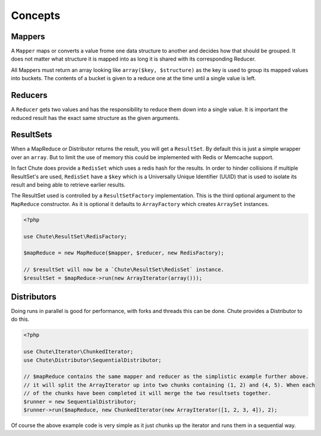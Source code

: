 Concepts
========

Mappers
-------

A ``Mapper`` maps or converts a value frome one data structure to another and decides how that should be grouped.
It does not matter what structure it is mapped into as long it is shared with its corresponding Reducer.

All Mappers must return an array looking like ``array($key, $structure)`` as the key is used to group its mapped
values into buckets. The contents of a bucket is given to a reduce one at the time until a single value is left.

Reducers
--------

A ``Reducer`` gets two values and has the responsibility to reduce them down into a single value. It is important
the reduced result has the exact same structure as the given arguments.

ResultSets
----------

When a MapReduce or Distributor returns the result, you will get a ``ResultSet``. By default this is just
a simple wrapper over an ``array``. But to limit the use of memory this could be implemented with Redis or Memcache
support.

In fact Chute does provide a ``RedisSet`` which uses a redis hash for the results. In order to hinder collisions if
multiple ResultSet's are used, ``RedisSet`` have a ``$key`` which is a Universally Unique Identifier (UUID) that is
used to isolate its result and being able to retrieve earlier results.

The ResultSet used is controlled by a ``ResultSetFactory`` implementation. This is the third optional argument to the
``MapReduce`` constructor. As it is optional it defaults to ``ArrayFactory`` which creates ``ArraySet`` instances.

.. code-block:: php

    <?php

    use Chute\ResultSet\RedisFactory;

    $mapReduce = new MapReduce($mapper, $reducer, new RedisFactory);

    // $resultSet will now be a `Chute\ResultSet\RedisSet` instance.
    $resultSet = $mapReduce->run(new ArrayIterator(array()));

Distributors
------------

Doing runs in parallel is good for performance, with forks and threads this can be done.
Chute provides a Distributor to do this.

.. code-block:: php

    <?php

    use Chute\Iterator\ChunkedIterator;
    use Chute\Distributor\SequentialDistributor;

    // $mapReduce contains the same mapper and reducer as the simplistic example further above.
    // it will split the ArrayIterator up into two chunks containing (1, 2) and (4, 5). When each
    // of the chunks have been completed it will merge the two resultsets together.
    $runner = new SequentialDistributor;
    $runner->run($mapReduce, new ChunkedIterator(new ArrayIterator([1, 2, 3, 4]), 2);

Of course the above example code is very simple as it just chunks up the iterator and runs them in a
sequential way.
